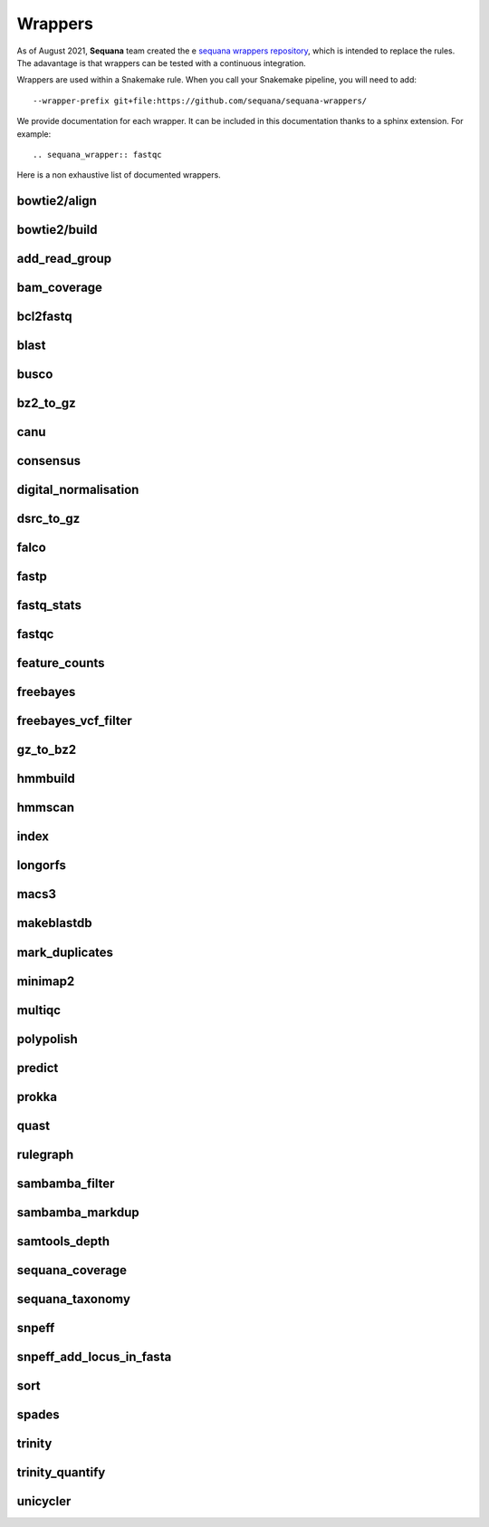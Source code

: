 .. _wrappers:

Wrappers
##########

As of August 2021, **Sequana** team created the e `sequana wrappers repository <https://github.com/sequana/sequana-wrappers>`_, which is intended to replace the rules. The adavantage is that wrappers can be tested with a continuous integration.  


Wrappers are used within a Snakemake rule. When you call your Snakemake
pipeline, you will need to add::

    --wrapper-prefix git+file:https://github.com/sequana/sequana-wrappers/

We provide documentation for each wrapper. It can be included in this
documentation thanks to a sphinx extension. For example::

    .. sequana_wrapper:: fastqc

Here is a non exhaustive list of documented wrappers. 


bowtie2/align
==============

.. sequana_wrapper:: bowtie2/align

bowtie2/build
==============

.. sequana_wrapper:: bowtie2/build


add_read_group
==============

.. sequana_wrapper:: add_read_group


bam_coverage
============

.. sequana_wrapper:: bam_coverage


bcl2fastq
=========

.. sequana_wrapper:: bcl2fastq


blast
=====

.. sequana_wrapper:: blast


busco
=====

.. sequana_wrapper:: busco


bz2_to_gz
=========

.. sequana_wrapper:: bz2_to_gz


canu
====

.. sequana_wrapper:: canu


consensus
=========

.. sequana_wrapper:: consensus


digital_normalisation
=====================

.. sequana_wrapper:: digital_normalisation


dsrc_to_gz
==========

.. sequana_wrapper:: dsrc_to_gz


falco
=====

.. sequana_wrapper:: falco


fastp
=====

.. sequana_wrapper:: fastp


fastq_stats
===========

.. sequana_wrapper:: fastq_stats


fastqc
======

.. sequana_wrapper:: fastqc


feature_counts
==============

.. sequana_wrapper:: feature_counts


freebayes
=========

.. sequana_wrapper:: freebayes


freebayes_vcf_filter
====================

.. sequana_wrapper:: freebayes_vcf_filter


gz_to_bz2
=========

.. sequana_wrapper:: gz_to_bz2


hmmbuild
========

.. sequana_wrapper:: hmmbuild


hmmscan
=======

.. sequana_wrapper:: hmmscan


index
=====

.. sequana_wrapper:: index


longorfs
========

.. sequana_wrapper:: longorfs


macs3
=====

.. sequana_wrapper:: macs3


makeblastdb
===========

.. sequana_wrapper:: makeblastdb


mark_duplicates
===============

.. sequana_wrapper:: mark_duplicates


minimap2
========

.. sequana_wrapper:: minimap2


multiqc
=======

.. sequana_wrapper:: multiqc


polypolish
==========

.. sequana_wrapper:: polypolish


predict
=======

.. sequana_wrapper:: predict


prokka
======

.. sequana_wrapper:: prokka


quast
=====

.. sequana_wrapper:: quast


rulegraph
=========

.. sequana_wrapper:: rulegraph


sambamba_filter
===============

.. sequana_wrapper:: sambamba_filter


sambamba_markdup
================

.. sequana_wrapper:: sambamba_markdup


samtools_depth
==============

.. sequana_wrapper:: samtools_depth


sequana_coverage
================

.. sequana_wrapper:: sequana_coverage


sequana_taxonomy
================

.. sequana_wrapper:: sequana_taxonomy


snpeff
======

.. sequana_wrapper:: snpeff


snpeff_add_locus_in_fasta
=========================

.. sequana_wrapper:: snpeff_add_locus_in_fasta


sort
====

.. sequana_wrapper:: sort


spades
======

.. sequana_wrapper:: spades


trinity
=======

.. sequana_wrapper:: trinity


trinity_quantify
================

.. sequana_wrapper:: trinity_quantify


unicycler
=========

.. sequana_wrapper:: unicycler

